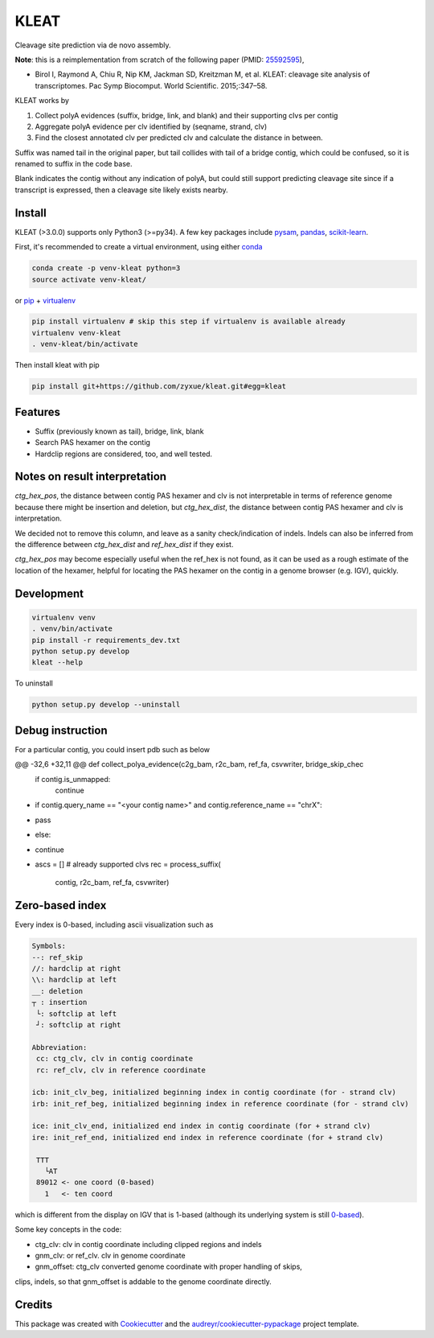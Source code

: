 ======
KLEAT
======


.. image:: https://img.shields.io/pypi/v/kleat.svg
        :target: https://pypi.python.org/pypi/kleat

.. image:: https://img.shields.io/travis/zyxue/kleat.svg
        :target: https://travis-ci.org/zyxue/kleat

.. image:: https://coveralls.io/repos/github/zyxue/kleat/badge.svg
        :target: https://coveralls.io/github/zyxue/kleat

.. image:: https://readthedocs.org/projects/kleat/badge/?version=latest
        :target: https://kleat.readthedocs.io/en/latest/?badge=latest
        :alt: Documentation Status

Cleavage site prediction via de novo assembly.

**Note**: this is a reimplementation from scratch of the following paper (PMID: 25592595_),

.. _25592595: https://www.ncbi.nlm.nih.gov/pubmed/25592595

- Birol I, Raymond A, Chiu R, Nip KM, Jackman SD, Kreitzman M, et al. KLEAT:
  cleavage site analysis of transcriptomes. Pac Symp Biocomput. World
  Scientific. 2015;:347–58.

KLEAT works by

1. Collect polyA evidences (suffix, bridge, link, and blank) and their
   supporting clvs per contig
2. Aggregate polyA evidence per clv identified by (seqname, strand, clv)
3. Find the closest annotated clv per predicted clv and calculate the distance in between.

Suffix was named tail in the original paper, but tail collides with tail of a
bridge contig, which could be confused, so it is renamed to suffix in the code
base.

Blank indicates the contig without any indication of polyA, but could still
support predicting cleavage site since if a transcript is expressed, then a
cleavage site likely exists nearby.

..
   memo: adding hyperlink to a sentence is really awkward in rst!

..
   * Documentation: https://kleat.readthedocs.io.


Install
--------

KLEAT (>3.0.0) supports only Python3 (>=py34). A few key packages include
pysam_, pandas_, scikit-learn_.

.. _pysam: https://github.com/pysam-developers/pysam
.. _pandas: https://github.com/pandas-dev/pandas
.. _scikit-learn: https://github.com/scikit-learn/scikit-learn

First, it's recommended to create a virtual environment, using either
conda_

.. _conda: https://conda.io/miniconda.html

.. code-block:: bash

   conda create -p venv-kleat python=3
   source activate venv-kleat/

or pip_ + virtualenv_

.. _pip: https://github.com/pypa/pip
.. _virtualenv: https://github.com/pypa/virtualenv

.. code-block:: bash

   pip install virtualenv # skip this step if virtualenv is available already
   virtualenv venv-kleat
   . venv-kleat/bin/activate

Then install kleat with pip

.. code-block:: bash

   pip install git+https://github.com/zyxue/kleat.git#egg=kleat


Features
--------

* Suffix (previously known as tail), bridge, link, blank
* Search PAS hexamer on the contig
* Hardclip regions are considered, too, and well tested.

Notes on result interpretation
------------------------------

`ctg_hex_pos`, the distance between contig PAS hexamer and clv is not
interpretable in terms of reference genome because there might be insertion and
deletion, but `ctg_hex_dist`, the distance between contig PAS hexamer and clv is
interpretation.
  
We decided not to remove this column, and leave as a sanity check/indication of
indels. Indels can also be inferred from the difference between `ctg_hex_dist` and
`ref_hex_dist` if they exist.

`ctg_hex_pos` may become especially useful when the ref_hex is not found, as it
can be used as a rough estimate of the location of the hexamer, helpful for
locating the PAS hexamer on the contig in a genome browser (e.g. IGV), quickly.

Development
-----------

.. code-block:: bash

   virtualenv venv
   . venv/bin/activate
   pip install -r requirements_dev.txt
   python setup.py develop
   kleat --help

To uninstall

.. code-block:: bash

   python setup.py develop --uninstall


Debug instruction
-----------------

For a particular contig, you could insert pdb such as below

.. code-block::

@@ -32,6 +32,11 @@ def collect_polya_evidence(c2g_bam, r2c_bam, ref_fa, csvwriter, bridge_skip_chec
         if contig.is_unmapped:
             continue
 
+        if contig.query_name == "<your contig name>" and contig.reference_name == "chrX":
+            pass
+        else:
+            continue
+
         ascs = []           # already supported clvs
         rec = process_suffix(
             contig, r2c_bam, ref_fa, csvwriter)


Zero-based index
----------------

Every index is 0-based, including ascii visualization such as

.. code-block::

   Symbols:
   --: ref_skip
   //: hardclip at right
   \\: hardclip at left
   __: deletion
   ┬ : insertion
    └: softclip at left
    ┘: softclip at right

   Abbreviation:
    cc: ctg_clv, clv in contig coordinate
    rc: ref_clv, clv in reference coordinate

   icb: init_clv_beg, initialized beginning index in contig coordinate (for - strand clv)
   irb: init_ref_beg, initialized beginning index in reference coordinate (for - strand clv)

   ice: init_clv_end, initialized end index in contig coordinate (for + strand clv)
   ire: init_ref_end, initialized end index in reference coordinate (for + strand clv)

    TTT
      └AT
    89012 <- one coord (0-based)
      1   <- ten coord

which is different from the display on IGV that is 1-based (although its
underlying system is still 0-based_).

.. _0-based: https://software.broadinstitute.org/software/igv/IGV.


Some key concepts in the code:

- ctg_clv: clv in contig coordinate including clipped regions and indels

- gnm_clv: or ref_clv. clv in genome coordinate

- gnm_offset: ctg_clv converted genome coordinate with proper handling of skips,
clips, indels, so that gnm_offset is addable to the genome coordinate directly.


Credits
-------

This package was created with Cookiecutter_ and the `audreyr/cookiecutter-pypackage`_ project template.

.. _Cookiecutter: https://github.com/audreyr/cookiecutter
.. _`audreyr/cookiecutter-pypackage`: https://github.com/audreyr/cookiecutter-pypackage
